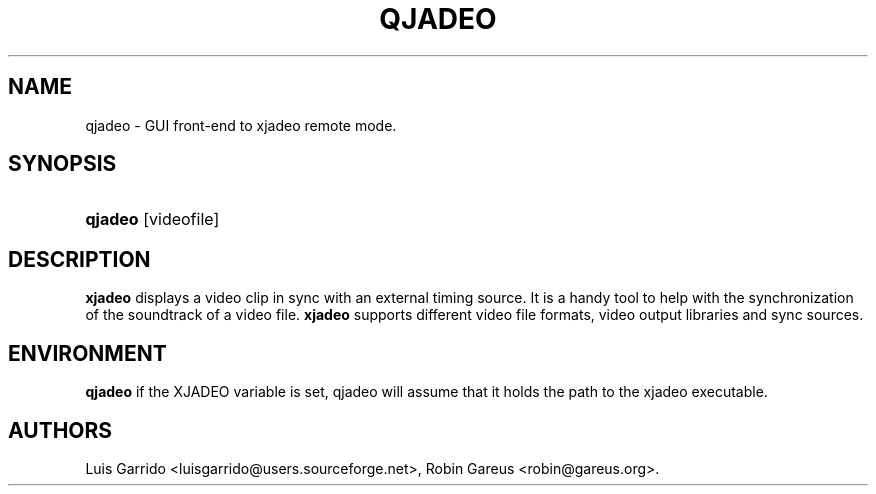 .\"Generated by db2man.xsl. Don't modify this, modify the source.
.de Sh \" Subsection
.br
.if t .Sp
.ne 5
.PP
\fB\\$1\fR
.PP
..
.de Sp \" Vertical space (when we can't use .PP)
.if t .sp .5v
.if n .sp
..
.de Ip \" List item
.br
.ie \\n(.$>=3 .ne \\$3
.el .ne 3
.IP "\\$1" \\$2
..
.TH "QJADEO" 1 "April 22, 2006" "" ""
.SH NAME
qjadeo \- GUI front-end to xjadeo remote mode.
.SH "SYNOPSIS"
.ad l
.hy 0
.HP 7
\fBqjadeo\fR [videofile]
.ad
.hy

.SH "DESCRIPTION"

        

        
.PP
\fBxjadeo\fR displays a video clip in sync with an external timing source\&. It is a handy tool to help with the synchronization of the soundtrack of a video file\&. \fBxjadeo\fR supports different video file formats, video output libraries and sync sources\&.

      
.SH "ENVIRONMENT"

        

        
.PP
\fBqjadeo\fR if the XJADEO variable is set, qjadeo will assume that it holds the path to the xjadeo executable\&.

      
.SH AUTHORS
Luis Garrido <luisgarrido@users\&.sourceforge\&.net>, Robin Gareus <robin@gareus\&.org>.
